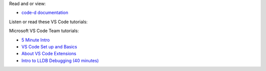 Read and or view:

* `code-d documentation <https://github.com/Pure-D/code-d/blob/master/docs/debugging.md>`_

Listen or read these VS Code tutorials:


Microsoft VS Code Team tutorials:

* `5 Minute Intro <https://www.youtube.com/watch?v=S320N3sxinE>`_
* `VS Code Set up and Basics <https://www.youtube.com/watch?v=SYRwSyjD8oI>`_
* `About VS Code Extensions <https://www.youtube.com/watch?v=Fed01v3yYNE>`_ 
* `Intro to LLDB Debugging (40 minutes) <https://www.youtube.com/watch?v=2GV0K9Y2MKA&t=2s>`_
